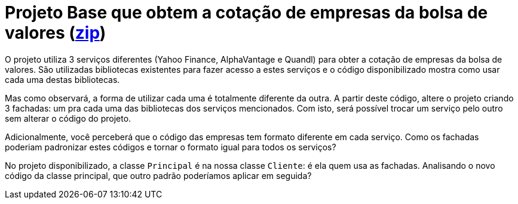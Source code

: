 :source-highlighter: highlightjs
:numbered:
:unsafe:
:icons: font

ifdef::env-github[]
:outfilesuffix: .adoc
:caution-caption: :fire:
:important-caption: :exclamation:
:note-caption: :paperclip:
:tip-caption: :bulb:
:warning-caption: :warning:
endif::[]

= Projeto Base que obtem a cotação de empresas da bolsa de valores (link:https://kinolien.github.io/gitzip/?download=/manoelcampos/padroes-projetos/tree/master/estruturais/facade/cotacao-bolsa-valores[zip])

O projeto utiliza 3 serviços diferentes (Yahoo Finance, AlphaVantage e Quandl) para obter a cotação de empresas da bolsa de valores.
São utilizadas bibliotecas existentes para fazer acesso a estes serviços
e o código disponibilizado mostra como usar cada uma destas bibliotecas.

Mas como observará, a forma de utilizar cada uma é totalmente diferente da outra.
A partir deste código, altere o projeto criando 3 fachadas: um pra cada uma
das bibliotecas dos serviços mencionados.
Com isto, será possível trocar um serviço pelo outro sem alterar o código do projeto.

Adicionalmente, você perceberá que o código das empresas tem formato diferente em cada serviço.
Como os fachadas poderiam padronizar estes códigos e tornar o formato igual para todos os serviços?

No projeto disponibilizado, a classe `Principal` é na nossa classe `Cliente`: é ela quem usa as fachadas. 
Analisando o novo código da classe principal, que outro padrão poderíamos aplicar em seguida?
